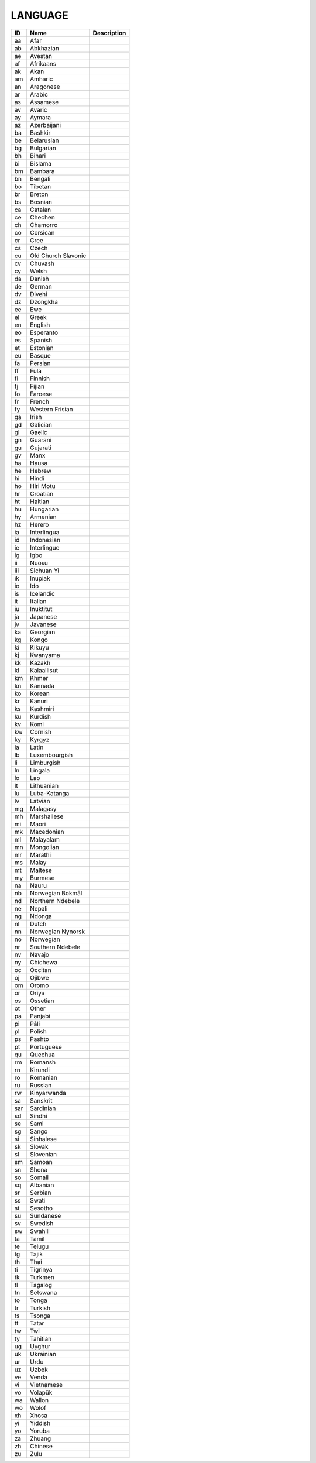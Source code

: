 .. _language:

LANGUAGE
========

.. table::
   :class: datatable
====  ===================  =============
ID    Name                 Description
====  ===================  =============
aa    Afar
ab    Abkhazian
ae    Avestan
af    Afrikaans
ak    Akan
am    Amharic
an    Aragonese
ar    Arabic
as    Assamese
av    Avaric
ay    Aymara
az    Azerbaijani
ba    Bashkir
be    Belarusian
bg    Bulgarian
bh    Bihari
bi    Bislama
bm    Bambara
bn    Bengali
bo    Tibetan
br    Breton
bs    Bosnian
ca    Catalan
ce    Chechen
ch    Chamorro
co    Corsican
cr    Cree
cs    Czech
cu    Old Church Slavonic
cv    Chuvash
cy    Welsh
da    Danish
de    German
dv    Divehi
dz    Dzongkha
ee    Ewe
el    Greek
en    English
eo    Esperanto
es    Spanish
et    Estonian
eu    Basque
fa    Persian
ff    Fula
fi    Finnish
fj    Fijian
fo    Faroese
fr    French
fy    Western Frisian
ga    Irish
gd    Galician
gl    Gaelic
gn    Guarani
gu    Gujarati
gv    Manx
ha    Hausa
he    Hebrew
hi    Hindi
ho    Hiri Motu
hr    Croatian
ht    Haitian
hu    Hungarian
hy    Armenian
hz    Herero
ia    Interlingua
id    Indonesian
ie    Interlingue
ig    Igbo
ii    Nuosu
iii   Sichuan Yi
ik    Inupiak
io    Ido
is    Icelandic
it    Italian
iu    Inuktitut
ja    Japanese
jv    Javanese
ka    Georgian
kg    Kongo
ki    Kikuyu
kj    Kwanyama
kk    Kazakh
kl    Kalaallisut
km    Khmer
kn    Kannada
ko    Korean
kr    Kanuri
ks    Kashmiri
ku    Kurdish
kv    Komi
kw    Cornish
ky    Kyrgyz
la    Latin
lb    Luxembourgish
li    Limburgish
ln    Lingala
lo    Lao
lt    Lithuanian
lu    Luba-Katanga
lv    Latvian
mg    Malagasy
mh    Marshallese
mi    Maori
mk    Macedonian
ml    Malayalam
mn    Mongolian
mr    Marathi
ms    Malay
mt    Maltese
my    Burmese
na    Nauru
nb    Norwegian Bokmål
nd    Northern Ndebele
ne    Nepali
ng    Ndonga
nl    Dutch
nn    Norwegian Nynorsk
no    Norwegian
nr    Southern Ndebele
nv    Navajo
ny    Chichewa
oc    Occitan
oj    Ojibwe
om    Oromo
or    Oriya
os    Ossetian
ot    Other
pa    Panjabi
pi    Pāli
pl    Polish
ps    Pashto
pt    Portuguese
qu    Quechua
rm    Romansh
rn    Kirundi
ro    Romanian
ru    Russian
rw    Kinyarwanda
sa    Sanskrit
sar   Sardinian
sd    Sindhi
se    Sami
sg    Sango
si    Sinhalese
sk    Slovak
sl    Slovenian
sm    Samoan
sn    Shona
so    Somali
sq    Albanian
sr    Serbian
ss    Swati
st    Sesotho
su    Sundanese
sv    Swedish
sw    Swahili
ta    Tamil
te    Telugu
tg    Tajik
th    Thai
ti    Tigrinya
tk    Turkmen
tl    Tagalog
tn    Setswana
to    Tonga
tr    Turkish
ts    Tsonga
tt    Tatar
tw    Twi
ty    Tahitian
ug    Uyghur
uk    Ukrainian
ur    Urdu
uz    Uzbek
ve    Venda
vi    Vietnamese
vo    Volapük
wa    Wallon
wo    Wolof
xh    Xhosa
yi    Yiddish
yo    Yoruba
za    Zhuang
zh    Chinese
zu    Zulu
====  ===================  =============